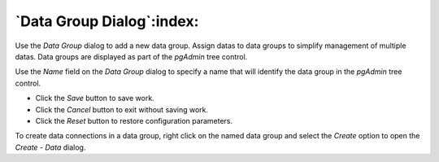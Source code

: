 .. _data_group_dialog:

****************************
`Data Group Dialog`:index:
****************************

Use the *Data Group* dialog to add a new data group. Assign datas to
data groups to simplify management of multiple datas. Data groups are
displayed as part of the *pgAdmin* tree control.

.. image:: images/data_group.png
    :alt: Data group dialog
    :align: center

Use the *Name* field on the *Data Group* dialog to specify a name that will
identify the data group in the *pgAdmin* tree control.

* Click the *Save* button to save work.
* Click the *Cancel* button to exit without saving work.
* Click the *Reset* button to restore configuration parameters.

To create data connections in a data group, right click on the named data
group and select the *Create* option to open the *Create - Data* dialog.


